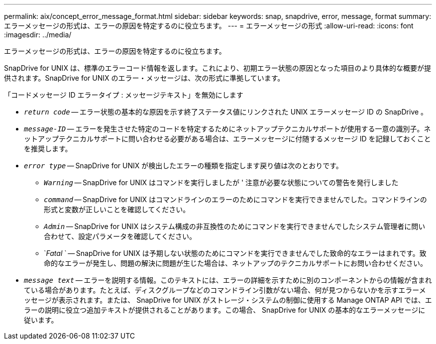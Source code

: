 ---
permalink: aix/concept_error_message_format.html 
sidebar: sidebar 
keywords: snap, snapdrive, error, message, format 
summary: エラーメッセージの形式は、エラーの原因を特定するのに役立ちます。 
---
= エラーメッセージの形式
:allow-uri-read: 
:icons: font
:imagesdir: ../media/


[role="lead"]
エラーメッセージの形式は、エラーの原因を特定するのに役立ちます。

SnapDrive for UNIX は、標準のエラーコード情報を返します。これにより、初期エラー状態の原因となった項目のより具体的な概要が提供されます。SnapDrive for UNIX のエラー・メッセージは、次の形式に準拠しています。

「コードメッセージ ID エラータイプ : メッセージテキスト」を無効にします

* `_return code_` -- エラー状態の基本的な原因を示す終了ステータス値にリンクされた UNIX エラーメッセージ ID の SnapDrive 。
* `_message-ID_` -- エラーを発生させた特定のコードを特定するためにネットアップテクニカルサポートが使用する一意の識別子。ネットアップテクニカルサポートに問い合わせる必要がある場合は、エラーメッセージに付随するメッセージ ID を記録しておくことを推奨します。
* `_error type_` -- SnapDrive for UNIX が検出したエラーの種類を指定します戻り値は次のとおりです。
+
** `_Warning_` -- SnapDrive for UNIX はコマンドを実行しましたが ' 注意が必要な状態についての警告を発行しました
** `_command_` -- SnapDrive for UNIX はコマンドラインのエラーのためにコマンドを実行できませんでした。コマンドラインの形式と変数が正しいことを確認してください。
** `_Admin_` -- SnapDrive for UNIX はシステム構成の非互換性のためにコマンドを実行できませんでしたシステム管理者に問い合わせて、設定パラメータを確認してください。
** `_Fatal_ ` -- SnapDrive for UNIX は予期しない状態のためにコマンドを実行できませんでした致命的なエラーはまれです。致命的なエラーが発生し、問題の解決に問題が生じた場合は、ネットアップのテクニカルサポートにお問い合わせください。


* `_message text_` -- エラーを説明する情報。このテキストには、エラーの詳細を示すために別のコンポーネントからの情報が含まれている場合があります。たとえば、ディスクグループなどのコマンドライン引数がない場合、何が見つからないかを示すエラーメッセージが表示されます。または、 SnapDrive for UNIX がストレージ・システムの制御に使用する Manage ONTAP API では、エラーの説明に役立つ追加テキストが提供されることがあります。この場合、 SnapDrive for UNIX の基本的なエラーメッセージに従います。

